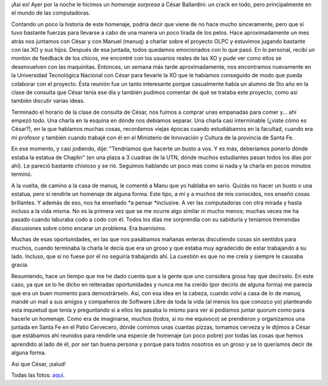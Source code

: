 .. link:
.. description:
.. tags: charla, facultad, proyectos, software libre
.. date: 2012/05/23 22:35:04
.. title: Homenaje a César Ballardini
.. slug: homenaje-a-cesar-ballardini

¡Así es! Ayer por la noche le hicimos un \ *homenaje sorpresa* a César
Ballardini: un crack en todo, pero principalmente en el mundo de las
computadoras.

Contando un poco la historia de este homenaje, podría decir que viene de
no hace mucho sinceramente, pero que sí tuvo bastante fuerzas para
llevarse a cabo de una manera un poco tirada de los pelos. Hace
aproximadamente un mes atrás nos juntamos con César y con Manuel (manuq)
a charlar sobre el proyecto OLPC y estuvimos jugando bastante con las XO
y sus hijos. Después de esa juntada, todos quedamos emocionados con lo
que pasó. En lo personal, recibí un montón de feedback de los chicos, me
encontré con los usuarios reales de las XO y pude ver como ellos se
desenvuelven con las maquinitas. Entonces, un semana más tarde
aproximadamente, nos encontramos nuevamente en la Universidad
Tecnológica Nacional con César para llevarle la XO que le habíamos
conseguido de modo que pueda colaborar con el proyecto. Ésta reunión fue
un tanto interesante porque casualmente había un alumno de 5to año en la
clase de consulta que César tenía ese día y también pudimos comentar de
qué se trataba este proyecto, como así también discutir varias ideas.

Terminado el horario de la clase de consulta de César, nos fuimos a
comprar unas empanadas para comer y... ahí empezó todo. Una charla en la
esquina en dónde nos debíamos separar. Una charla casi interminable
(¿viste cómo es César?), en la que hablamos muchas cosas, recordamos
viejas épocas cuando estudiábamos en la facultad, cuando era mi profesor
y también cuando trabajé con él en el Ministerio de Innovación y Cultura
de la provincia de Santa Fe.

En ese momento, y casi jodiendo, dije: "Tendríamos que hacerte un busto
a vos. Y es más, deberíamos ponerlo dónde estaba la estatua de Chaplin"
(en una plaza a 3 cuadras de la UTN, dónde muchos estudiantes pasan
todos los días por ahí). Le pareció bastante chistoso y se rió. Seguimos
hablando un poco más como si nada y la charla en pocos minutos terminó.

A la vuelta, de camino a la casa de manuq, le comenté a Manu que yo
hablaba en serio. Quizás no hacer un busto o una estatua, pero sí
rendirle un homenaje de alguna forma. Este tipo, a mí y a muchos de mis
conocidos, nos enseñó cosas brillantes. Y además de eso, nos ha
enseñado \ *a pensar *\ inclusive. A ver las computadoras con otra
mirada y hasta incluso a la vida misma. No es la primera vez que se me
ocurre algo similar ni mucho menos; muchas veces me ha pasado cuando
laburaba codo a codo con él. Todos los días me sorprendía con su
sabiduría y teníamos tremendas discusiones sobre cómo encarar un
problema. Era buenísimo.

Muchas de esas oportunidades, en las que nos pasábamos mañanas enteras
discutiendo cosas sin sentidos para muchos, cuando terminaba la charla
le decía que era un groso y que estaba muy agradecido de estar
trabajando a su lado. Incluso, que si no fuese por él no seguiría
trabajando ahí. La cuestión es que no me creía y siempre le causaba
gracia.

Resumiendo, hace un tiempo que me he dado cuenta que a la gente que uno
considera grosa hay que decírselo. En este caso, ya que se lo he dicho
en reiteradas oportunidades y nunca me ha creído (por decirlo de alguna
forma) me parecía que era un buen momento para demostrárselo. Así, con
esa idea en la cabeza, cuando volví a casa de lo de manuq, mandé un mail
a sus amigos y compañeros de Software Libre de toda la vida (al menos
los que conozco yo) planteando esta inquietud que tenía y preguntando si
a ellos les pasaba lo mismo para ver si podíamos juntar quorum como para
hacerle un homenaje. Como era de imaginarse, muchos (todos, si no me
equivoco) se prendieron y organizamos una juntada en Santa Fe en el
Patio Cervecero, dónde comimos unas cuantas pizzas, tomamos cerveza y le
dijimos a César que estábamos ahí reunidos para rendirle una especie de
homenaje (un poco pobre) por todas las cosas que hemos aprendido al lado
de él, por ser tan buena persona y porque para todos nosotros es un
groso y se lo queríamos decir de alguna forma.

Así que César, ¡salud!

|image0|

Todas las fotos:
`aquí <http://www.flickr.com/photos/20667659@N03/sets/72157629868717554/>`__.

.. |image0| image:: http://humitos.files.wordpress.com/2012/05/dsc_3143_recortada.jpeg
   :target: http://humitos.files.wordpress.com/2012/05/dsc_3143_recortada.jpeg
